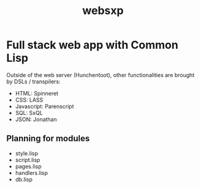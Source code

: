 #+TITLE: websxp

* Full stack web app with Common Lisp

Outside of the web server (Hunchentoot), other functionalities are
brought by DSLs / transpilers:

- HTML: Spinneret
- CSS: LASS
- Javascript: Parenscript
- SQL: SxQL
- JSON: Jonathan

** Planning for modules
- style.lisp
- script.lisp
- pages.lisp
- handlers.lisp
- db.lisp
